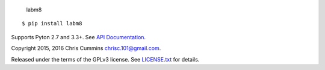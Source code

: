 .. figure:: https://raw.github.com/ChrisCummins/labm8/master/docs/logo.jpg
   :alt: labm8

   labm8

|Build Status| |Coverage Status|

::

    $ pip install labm8

Supports Pyton 2.7 and 3.3+. See `API
Documentation <http://chriscummins.cc/labm8/>`__.

Copyright 2015, 2016 Chris Cummins chrisc.101@gmail.com.

Released under the terms of the GPLv3 license. See
`LICENSE.txt </LICENSE.txt>`__ for details.

.. |Build Status| image:: https://travis-ci.org/ChrisCummins/labm8.svg?branch=master
   :target: https://travis-ci.org/ChrisCummins/labm8
.. |Coverage Status| image:: https://coveralls.io/repos/github/ChrisCummins/labm8/badge.svg?branch=master
   :target: https://coveralls.io/github/ChrisCummins/labm8?branch=master
